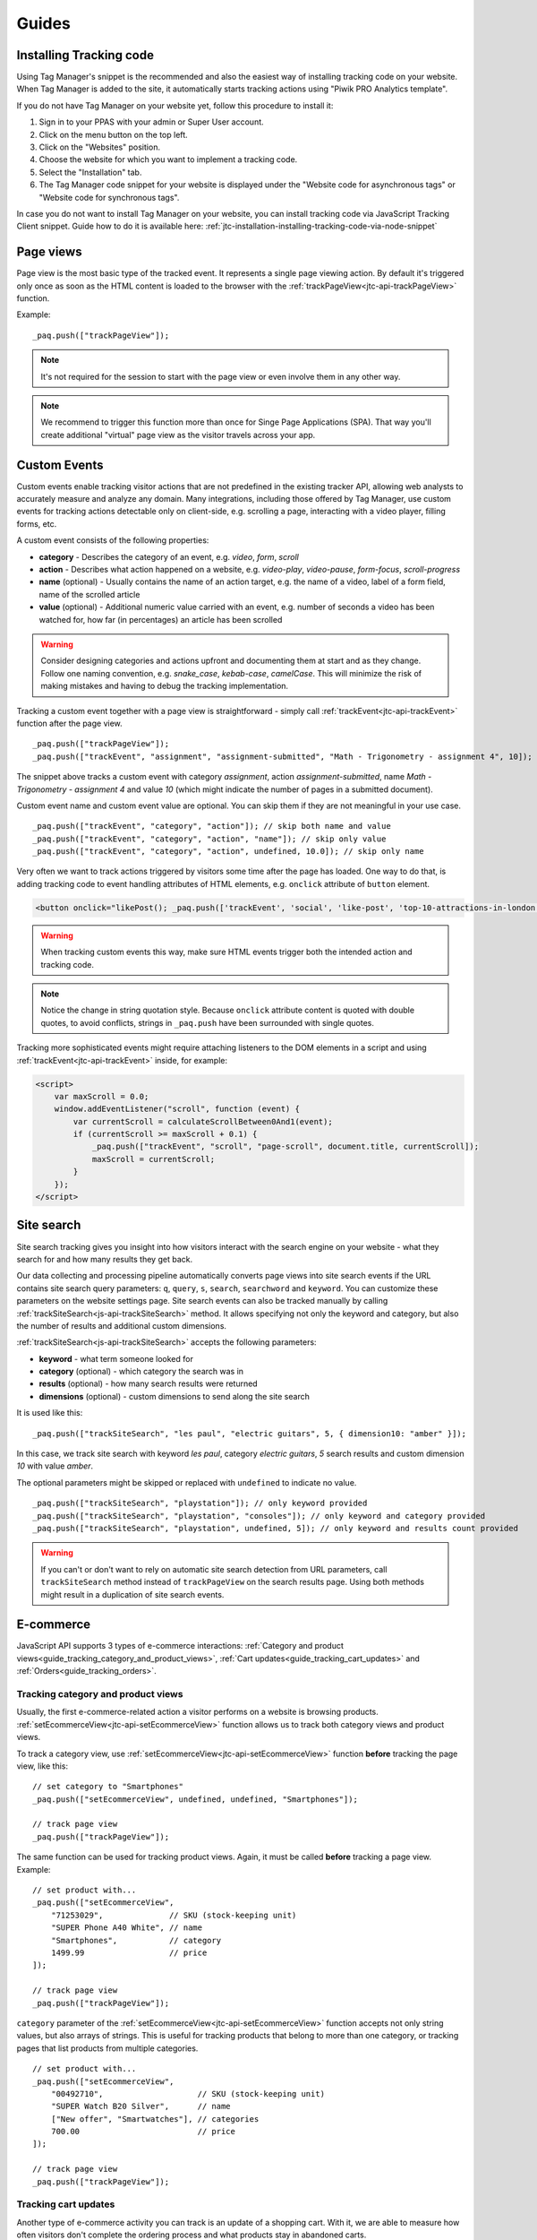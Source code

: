 .. highlight:: js
.. default-domain:: js

Guides
======

Installing Tracking code
------------------------

Using Tag Manager's snippet is the recommended and also the easiest way of installing tracking code on your website. When Tag Manager is added to the site, it automatically starts tracking actions using "Piwik PRO Analytics template".

If you do not have Tag Manager on your website yet, follow this procedure to install it:

#. Sign in to your PPAS with your admin or Super User account.
#. Click on the menu button on the top left.
#. Click on the "Websites" position.
#. Choose the website for which you want to implement a tracking code.
#. Select the "Installation" tab.
#. The Tag Manager code snippet for your website is displayed under the "Website code for asynchronous tags" or "Website code for synchronous tags".

In case you do not want to install Tag Manager on your website, you can install tracking code via JavaScript Tracking Client snippet. Guide how to do it is available here: :ref:`jtc-installation-installing-tracking-code-via-node-snippet`





Page views
----------

Page view is the most basic type of the tracked event. It represents a single page viewing action.
By default it's triggered only once as soon as the HTML content is loaded to the browser with the :ref:`trackPageView<jtc-api-trackPageView>` function.

Example::

    _paq.push(["trackPageView"]);

.. note:: It's not required for the session to start with the page view or even involve them in any other way.

.. note:: We recommend to trigger this function more than once for Singe Page Applications (SPA). That way you'll create additional "virtual" page view as the visitor travels across your app.





Custom Events
-------------

Custom events enable tracking visitor actions that are not predefined in the existing tracker API, allowing web analysts to accurately measure and analyze any domain. Many integrations, including those offered by Tag Manager, use custom events for tracking actions detectable only on client-side, e.g. scrolling a page, interacting with a video player, filling forms, etc.

A custom event consists of the following properties:

* **category** - Describes the category of an event, e.g. *video*, *form*, *scroll*
* **action** - Describes what action happened on a website, e.g. *video-play*, *video-pause*, *form-focus*, *scroll-progress*
* **name** (optional) - Usually contains the name of an action target, e.g. the name of a video, label of a form field, name of the scrolled article
* **value** (optional) - Additional numeric value carried with an event, e.g. number of seconds a video has been watched for, how far (in percentages) an article has been scrolled

.. warning::

    Consider designing categories and actions upfront and documenting them at start and as they change. Follow one naming convention, e.g. *snake_case*, *kebab-case*, *camelCase*. This will minimize the risk of making mistakes and having to debug the tracking implementation.

Tracking a custom event together with a page view is straightforward - simply call :ref:`trackEvent<jtc-api-trackEvent>` function after the page view. ::

    _paq.push(["trackPageView"]);
    _paq.push(["trackEvent", "assignment", "assignment-submitted", "Math - Trigonometry - assignment 4", 10]);


The snippet above tracks a custom event with category *assignment*, action *assignment-submitted*, name *Math - Trigonometry - assignment 4* and value *10* (which might indicate the number of pages in a submitted document).

Custom event name and custom event value are optional. You can skip them if they are not meaningful in your use case. ::

    _paq.push(["trackEvent", "category", "action"]); // skip both name and value
    _paq.push(["trackEvent", "category", "action", "name"]); // skip only value
    _paq.push(["trackEvent", "category", "action", undefined, 10.0]); // skip only name


Very often we want to track actions triggered by visitors some time after the page has loaded. One way to do that, is adding tracking code to event handling attributes of HTML elements, e.g. ``onclick`` attribute of ``button`` element.

.. code-block:: html

    <button onclick="likePost(); _paq.push(['trackEvent', 'social', 'like-post', 'top-10-attractions-in-london'])">Like</button>

.. warning::

    When tracking custom events this way, make sure HTML events trigger both the intended action and tracking code.

.. note::

    Notice the change in string quotation style. Because ``onclick`` attribute content is quoted with double quotes, to avoid conflicts, strings in ``_paq.push`` have been surrounded with single quotes.

Tracking more sophisticated events might require attaching listeners to the DOM elements in a script and using :ref:`trackEvent<jtc-api-trackEvent>` inside, for example:

.. code-block:: html

    <script>
        var maxScroll = 0.0;
        window.addEventListener("scroll", function (event) {
            var currentScroll = calculateScrollBetween0And1(event);
            if (currentScroll >= maxScroll + 0.1) {
                _paq.push(["trackEvent", "scroll", "page-scroll", document.title, currentScroll]);
                maxScroll = currentScroll;
            }
        });
    </script>





Site search
-----------

Site search tracking gives you insight into how visitors interact with the
search engine on your website - what they search for and how many results they
get back.

Our data collecting and processing pipeline automatically converts page views
into site search events if the URL contains site search query parameters:
``q``, ``query``, ``s``, ``search``, ``searchword`` and ``keyword``.  You can
customize these parameters on the website settings page. Site search events can
also be tracked manually by calling :ref:`trackSiteSearch<js-api-trackSiteSearch>`
method. It allows specifying not only the keyword and category, but also
the number of results and additional custom dimensions.

:ref:`trackSiteSearch<js-api-trackSiteSearch>` accepts the following parameters:

* **keyword** - what term someone looked for
* **category** (optional) - which category the search was in
* **results** (optional) - how many search results were returned
* **dimensions** (optional) - custom dimensions to send along the site search

It is used like this::

    _paq.push(["trackSiteSearch", "les paul", "electric guitars", 5, { dimension10: "amber" }]);

In this case, we track site search with keyword *les paul*, category *electric
guitars*, *5* search results and custom dimension *10* with value *amber*.

The optional parameters might be skipped or replaced with ``undefined`` to
indicate no value. ::

    _paq.push(["trackSiteSearch", "playstation"]); // only keyword provided
    _paq.push(["trackSiteSearch", "playstation", "consoles"]); // only keyword and category provided
    _paq.push(["trackSiteSearch", "playstation", undefined, 5]); // only keyword and results count provided

.. warning::

    If you can't or don't want to rely on automatic site search detection from
    URL parameters, call ``trackSiteSearch`` method instead of ``trackPageView``
    on the search results page. Using both methods might result in a duplication
    of site search events.





E-commerce
----------

JavaScript API supports 3 types of e-commerce interactions: :ref:`Category and product views<guide_tracking_category_and_product_views>`, :ref:`Cart updates<guide_tracking_cart_updates>` and :ref:`Orders<guide_tracking_orders>`.

.. _guide_tracking_category_and_product_views:

Tracking category and product views
^^^^^^^^^^^^^^^^^^^^^^^^^^^^^^^^^^^

Usually, the first e-commerce-related action a visitor performs on a website is browsing products. :ref:`setEcommerceView<jtc-api-setEcommerceView>` function allows us to track both category views and product views.

To track a category view, use :ref:`setEcommerceView<jtc-api-setEcommerceView>` function **before** tracking the page view, like this::

    // set category to "Smartphones"
    _paq.push(["setEcommerceView", undefined, undefined, "Smartphones"]);

    // track page view
    _paq.push(["trackPageView"]);

The same function can be used for tracking product views. Again, it must be called **before** tracking a page view. Example::

    // set product with...
    _paq.push(["setEcommerceView",
        "71253029",              // SKU (stock-keeping unit)
        "SUPER Phone A40 White", // name
        "Smartphones",           // category
        1499.99                  // price
    ]);

    // track page view
    _paq.push(["trackPageView"]);

``category`` parameter of the :ref:`setEcommerceView<jtc-api-setEcommerceView>` function accepts not only string values, but also arrays of strings. This is useful for tracking products that belong to more than one category, or tracking pages that list products from multiple categories. ::

    // set product with...
    _paq.push(["setEcommerceView",
        "00492710",                    // SKU (stock-keeping unit)
        "SUPER Watch B20 Silver",      // name
        ["New offer", "Smartwatches"], // categories
        700.00                         // price
    ]);

    // track page view
    _paq.push(["trackPageView"]);

.. _guide_tracking_cart_updates:

Tracking cart updates
^^^^^^^^^^^^^^^^^^^^^

Another type of e-commerce activity you can track is an update of a shopping cart. With it, we are able to measure how often visitors don't complete the ordering process and what products stay in abandoned carts.

Tracking a cart update has two steps: registering items from the cart and sending them. The following example uses two functions - :ref:`addEcommerceItem<jtc-api-addEcommerceItem>` and :ref:`trackEcommerceCartUpdate<jtc-api-trackEcommerceCartUpdate>` - to achieve exactly that. ::

    // visitor added one chocolate bar to an empty shopping cart

    // register chocolate bar with...
    _paq.push(["addEcommerceItem",
        "82775027",                 // SKU (stock-keeping unit)
        "MEGA Milk Chocolate 200g", // name
        "Candy",                    // category
        6.00,                       // price
        1                           // quantity
    ]);

    // track cart update with a total value of 6.00
    _paq.push(["trackEcommerceCartUpdate", 6.00]);

This code snippet sends a cart update event with a cart containing one item (SKU *candy-12837*, name *MEGA Milk Chocolate 200g*, category *Candy*, price *6.00*) and having total value of *6.00*.

The list of registered items is stored only in memory. **Reloading the page will clear the list** and the previously registered items will have to be added again. ::

    // visitor added one mango fruit to a shopping cart with one chocolate bar

    // register previously added items
    _paq.push(["addEcommerceItem", "82775027", "MEGA Milk Chocolate 200g", "Candy", 6.00, 1]);

    // register the new item
    _paq.push(["addEcommerceItem", "01809926", "FRUTASTIC Mango", "Fruits & vegetables", 4.00, 1]);

    // track cart update with a total value of 10.00
    _paq.push(["trackEcommerceCartUpdate", 10.00]);

.. note::

    If you are not sure what items have been registered, use :ref:`getEcommerceCart<jtc-api-getEcommerceItems>` function. ::

        _paq.push([function() { console.log(this.getEcommerceItems()); }]);

Because single page applications do not refresh the page when a visitor manipulates the cart, an e-commerce implementation in SPAs must either:

1. Clear the cart using :ref:`clearEcommerceCart<jtc-api-clearEcommerceCart>` and register all items from the cart before tracking cart update, e.g. ::

    // visitor added one chocolate bar to an empty shopping cart
    _paq.push(["clearEcommerceCart"]);
    _paq.push(["addEcommerceItem", "82775027", "MEGA Milk Chocolate 200g", "Candy", 6.00, 1]);
    _paq.push(["trackEcommerceCartUpdate", 6.00]);

    // visitor added one mango fruit to a shopping cart with one chocolate bar
    _paq.push(["clearEcommerceCart"]);
    _paq.push(["addEcommerceItem", "82775027", "MEGA Milk Chocolate 200g", "Candy", 6.00, 1]);
    _paq.push(["addEcommerceItem", "01809926", "FRUTASTIC Mango", "Fruits & vegetables", 4.00, 1]);
    _paq.push(["trackEcommerceCartUpdate", 10.00]);

    // visitor removed one chocolate from a shopping cart with one chocolate bar and one mango
    _paq.push(["clearEcommerceCart"]);
    _paq.push(["addEcommerceItem", "01809926", "FRUTASTIC Mango", "Fruits & vegetables", 4.00, 1]);
    _paq.push(["trackEcommerceCartUpdate", 4.00]);

2. Replicate visitor's interactions with the cart using functions :ref:`addEcommerceItem<jtc-api-addEcommerceItem>`, :ref:`removeEcommerceItem<jtc-api-addEcommerceItem>`, :ref:`clearEcommerceCart<jtc-api-clearEcommerceCart>`. ::

    // visitor added one chocolate bar to an empty shopping cart
    _paq.push(["addEcommerceItem", "82775027", "MEGA Milk Chocolate 200g", "Candy", 6.00, 1]);
    _paq.push(["trackEcommerceCartUpdate", 6.00]);

    // visitor added one mango fruit to a shopping cart with one chocolate bar
    _paq.push(["addEcommerceItem", "01809926", "FRUTASTIC Mango", "Fruits & vegetables", 4.00, 1]);
    _paq.push(["trackEcommerceCartUpdate", 10.00]);

    // visitor removed one chocolate bar from a shopping cart with one chocolate bar and one mango
    _paq.push(["removeEcommerceItem", "82775027"]);
    _paq.push(["trackEcommerceCartUpdate", 4.00]);

.. _guide_tracking_orders:

Tracking orders
^^^^^^^^^^^^^^^

Perhaps the most important element of an e-commerce implementation is tracking orders. Just like with :ref:`cart updates<guide_tracking_cart_updates>`, tracking orders has two steps: registering items that have been purchased and tracking the order. Registering items looks exactly the same - we use :ref:`addEcommerceItem<jtc-api-addEcommerceItem>`, :ref:`removeEcommerceItem<jtc-api-addEcommerceItem>` and :ref:`clearEcommerceCart<jtc-api-clearEcommerceCart>`. The actual tracking of an order is done with a call to :ref:`trackEcommerceOrder<jtc-api-trackEcommerceOrder>` function. ::

    // register all purchased items

    _paq.push(["addEcommerceItem",
        "66251929",               // SKU
        "Red Unicorn Coffee Mug", // name
        "Tableware",              // category
        8.00,                     // price
        1                         // quantity
    ]);

    _paq.push(["addEcommerceItem",
        "08273511",               // SKU
        "SUPER Blue Ink Pen 0.2", // name
        "Office products",        // category
        2.00,                     // price
        2                         // quantity
    ]);

    // track order
    _paq.push(["trackEcommerceOrder",
        "online-5289",            // ID
        16.00,                    // grand total (value + tax + discount + shipping)
        10.00,                    // sub total (value + tax + discount)
        1.00,                     // tax
        6.00,                     // shipping
        2.00                      // discount
    ]);

.. warning::

    :ref:`trackEcommerceOrder<jtc-api-trackEcommerceOrder>` function clears the list with registered e-commerce items.





Content tracking
----------------

What is content tracking
^^^^^^^^^^^^^^^^^^^^^^^^

Let's talk about a scenario in which simple page view tracking is not enough. It will just tell you which page was loaded, but it won't point out how visitors interact with the content on that particular page.
Content impression and content interaction tracking feature fills that gap.

Content impression allows you to track what content is visible to the visitor. On the bigger pages it may tell what particular parts/blocks of it the visitor has reached. When they keep scrolling and new content is presented on the screen it will be tracked automatically. This is useful for ads and banners, but may be also attached to a image carousell or other forms of image galleries.

Now we know what block became visible on the screen, but we would also like to know how the visitor interacted with them. Content interaction tracking completes this feature. After particular block became visible on the viewport JS Tracking Client will automatically record visitor clicks related to it.

JS Tracking Client distinguishes three parts of the content structure: `content name`, `content piece` and `content target`. All together they are called `content block`.

* `Content name` - this is the title describing the content block, tracked data will be visible as an entry in the reports under that name
* `Content piece` - gives us the specific piece that was reached on the page (typically an image or other media)
* `Content target` - if the content block you want to track is an anchor, content target will contain the url this anchor links to

Enabling automatic content tracking
^^^^^^^^^^^^^^^^^^^^^^^^^^^^^^^^^^^

Simply use one of:

* track all content blocks: ``_paq.push(["trackAllContentImpressions"]);``
* track only the visible blocks: ``_paq.push(["trackVisibleContentImpressions"]);`` (generally visible, not only the ones currently visible on the screen)

For more information visit the :ref:`Content tracking<jtc-api-content-tracking>` section of the JavaScript Tracking Client API documentation.

**But how JS Tracking Client will know what blocks you would like to track?**
There are two ways of marking the blocks, you should either use a ``piwikTrackContent`` CSS class or a special html attribute ``data-track-content`` on them.
Same technique is used for pointing out the content piece (``piwikContentPiece`` CSS class or ``data-content-piece`` attribute) and the content target (``piwikContentTarget`` CSS class or ``data-content-target`` attribute).

Although JS Tracking Client has the ability of auto-detection for name, piece and target metrics, we still recommend providing those values manually as was described in the previous paragraph. If you don't then JS Tracking Client will try to fill them as follows:

* it will read block ``title`` attribute as for the Content name
* it will read piece from the ``src`` attribute of an image
* it will read target from the ``href`` attribute of an anchor wrapping the image

As you can imagine this may produce inconsistent results, providing those values manually seems like a more desired approach.

Manual content tracking
^^^^^^^^^^^^^^^^^^^^^^^

If for some reason automatic content tracking does not suit you needs you may still trigger :ref:`trackContentImpression<jtc-api-trackContentImpression>` and :ref:`trackContentInteraction<jtc-api-trackContentInteraction>` JS Tracking Client functions manually.

Example:

.. code-block:: javascript
   :linenos:

    _paq.push(["trackContentImpression", "Ads", "Partner banner", "http://some-company.tld"]);

    some_dom_node.addEventListener("click", function () {
        _paq.push(["trackContentInteraction", "bannerClicked", "Ads", "Partner banner", "http://some-company.tld"]);
    });

Half way between automatic and manual content tracking
^^^^^^^^^^^^^^^^^^^^^^^^^^^^^^^^^^^^^^^^^^^^^^^^^^^^^^

There is also a third way for successful the content tracking in more complicated situations. Automatic scenario will track clicks as a visitor interaction, but sometimes other activity may interest you more. Hovering the mouse over an element of submiting a form. In such scenario you would like to enable automatic content impression tracking but track interaction manually.

Example:

.. code-block:: javascript
   :linenos:

    some_image_node.addEventListener("dblclick", function () {
        _paq.push(["trackContentInteractionNode", this, "imageDoubleClick"]);
    });

.. note:: It may be important that your "custom" interaction tracking is not later on doubled by the automatic one. To disable automatic content interaction tracking you should either apply ``piwikContentIgnoreInteraction`` CSS class or ``data-content-ignoreinteraction`` HTML attribute to the given element.

Examples
^^^^^^^^

Simple HTML content block may look like this:

.. code-block:: html
   :linenos:

    <a href="http://some-company.tld" title="Our business partner ad" data-track-content>
        Click here to see the website
    </a>

    // content name   = Our business partner ad
    // content piece  = Unknown
    // content target = http://some-company.tld

More advanced HTML content block with all attributes prepared (leaving nothing to chance) may look like this:

.. code-block:: html
   :linenos:

    <a href="http://some-company.tld" title="Click here" data-track-content data-content-name="Our business partner ad">
        <img src="/images/business-partners/banners/some-company.png" data-content-piece />
    </a>

    // content name   = Our business partner ad
    // content piece  = /images/business-partners/banners/some-company.png
    // content target = http://some-company.tld

Form submission:

.. code-block:: html
   :linenos:

    <form data-track-content data-content-name="Survey form">
        <input type="submit" data-content-target="http://our-company.tld/form-handler" />
    </form>

    // content name   = Survey form
    // content piece  = Unknown
    // content target = http://our-company.tld/form-handler



.. _guide_downloads_and_outlinks:

Downloads and Outlinks
----------------------

Downloads
^^^^^^^^^

Download data helps you learn which files people pick from your site — be it a white paper, a case study, or a guide in PDF. Piwik PRO will automatically track clicks on such links as `Downloads`, and reports them in `Downloads` report.

Our JS Tracking Client is able to recognize when a click on a link is a download.

It will automatically recognize such when a clicked link contains one of following file extensions (extensions starts with "``.``" character and one of following character sets):

.. note::
  7z, aac, apk, arc, arj, asf, asx, avi, azw3, bin, bz, bz2, csv, deb, dmg, doc, docx, epub, exe, flv, gif, gz, gzip, hqx, ibooks, jar, jpg, jpeg, js, mp2, mp3, mp4, mpg, mpeg, mobi, mov, movie, msi, msp, odb, odf, odg, ods, odt, ogg, ogv, pdf, phps, png, ppt, pptx, qt, qtm, ra, ram, rar, rpm, sea, sit, tar, tbz, tbz2, tgz, torrent, txt, wav, wma, wmv, wpd, xls, xlsx, xml, z, zip


In one of following link schemas:

 - file extension is at the very end of a link eg. ``http://example.com/file.7z`` or ``http://example.com/article?click=file.7z``
 - file extension directly proceeds query part (``?``), eg. ``http://example.com/article/file.7z?source=user#how-to``
 - file extension directly proceeds fragment part (``#``) ``http://example.com/article?target=file.7z#how-to``
 - file extension is at the end of query param, eg. ``http://example.com/article?click=file.7z&page=3``

Customizing list of file extensions
"""""""""""""""""""""""""""""""""""

You can customize list of file extensions you want to track as downloads. For example, if you want to track only images as downloads, you can use `setDownloadExtensions` function to replace the list this:

.. code-block:: javascript

  // track clicks on images links (eg. <a href="image.png">) only
  _paq.push(["setDownloadExtensions", "png|jpg|webp|gif"]);

You can add new extensions, to an existing list with `addDownloadExtensions`:

.. code-block:: javascript

  // add other image formats
  _paq.push(["addDownloadExtensions", "svg|xcf"]);

Or remove some of extenstions from the existing list with `removeDownloadExtensions`:

.. code-block:: javascript

  _paq.push(["removeDownloadExtensions", "jpg|jpeg"]);


Manually marking links as downloads
"""""""""""""""""""""""""""""""""""

.. note::
  If you want to use CSS classes or HTML attributes to mark links as download or outlink and you have modified default JS snippet, make sure that :ref:`enableLinkTracking<jtc-api-enableLinkTracking>` is called. It is enabled in default snippet, but if you use a custom one, then you have to enable it by yourself.

  .. code-block:: javascript

    // Enable Download & Outlink tracking
    _paq.push(["enableLinkTracking"]);

If your case of download links does not fall in above cases you still have options to use, to tell the tracker that the link should be tracked as a download.

You can add a download attribute to a link HTML tag. eg.

.. code-block:: html

  <a href="/target-file" download>

Or if you have to be strict with your HTML, you can add a HTML tag class. Default classes are ``piwik_download`` and ``piwik-download``. Eg.

.. code-block:: html

  <a href="/taget-file" class="piwik-download">

Additionally you can define your custom CSS classes for download links with our :ref:`JavaScript Tracking Client API<jtc-api-setDownloadClasses>`. Eg.

.. code-block:: javascript

  _paq.push(["setDownloadClasses", "custom-download-class"]);
  _paq.push(["trackPageView"]);

or you can define a list of classes at once, by passing an array list of CSS classes:

.. code-block:: javascript

  _paq.push(["setDownloadClasses", ["custom-download-class", "other-download-class", "another-class"]]);
  _paq.push(["trackPageView"]);

and in HTML code:

.. code-block:: html

  <a href="/taget-file" class="custom-download-class">

.. note::
  You have to remember that using ``setDownloadClasses`` always overwrite current list of CSS classes.


Tracking downloads with inline Javascript
"""""""""""""""""""""""""""""""""""""""""

There is another alternative for above methods. You can track a download with inline JavaScript code. Insert inline code to HTML tag with ``onclick`` attribute:

.. code-block:: html

  <a href="https://piwik.pro/document-url" target="_blank" onClick="_paq.push(['trackLink', 'https://piwik.pro/document-url', 'download']);">Download document</a>

.. hide::
  Tracking downloads when using log importer
  """"""""""""""""""""""""""""""""""""""""""

  When you use the :ref:`Log Importer<data-collection-web-log-analytics>`, files with one of the file extensions listed above will be automatically tracked as downloads in Piwik PRO.

Outlinks
^^^^^^^^

The Piwik PRO `Outlinks` report shows the list of external URLs that were clicked by your visitors. Outlinks are links that have different domain than those configured for your website. For example, if your visitors click on a link to `piwik.pro` and your website domain is `example.org`, this will be reported as an outlink, no matter if the website opens in current tab/window or a new one.

.. code-block:: html

  <a href="https://piwik.pro">Piwik PRO</a>

Configuring which domains are outlinks
""""""""""""""""""""""""""""""""""""""

When, for example, your main page is `piwik.pro` and you want to track views of `help.piwik.pro` without additional outlink click, you have to confgure JS Tracking Client to recognize this additional domain. You can do it in two ways.

You can configure it in website settings section of the Administration panel. Go to the Administration > Websites & apps > Settings > General settings > URLs. Add all the domains that should not be treated as outlinks.

.. image:: /_static/images/data_collection/website_settings_urls.jpg

You can use :ref:`setDomains<jtc-api-setDomains>` function of JavaScript Tracking Client API.

.. code-block:: javascript

  _paq.push(["setDomains", ["help.piwik.pro", "piwik.pro", "*.other-domain.pro"]]);
  _paq.push(["trackPageView"]);

.. note::
  Using ``setDomains`` will overwrite URLs configured in Administration panel, use it wisely.

Marking links as outlinks in HTML code
""""""""""""""""""""""""""""""""""""""

Similar as downloads, links can be set to be treated as outlinks manually, but only with CSS classes, you cannot use a HTML attribute.

You can use one of default CSS classes: ``piwik_link`` or ``piwik-link``. eg.

.. code-block:: html

  <a href="https://piwik.pro" class="piwik-link">Piwik PRO</a>

Or you can define your custom CSS classes for outlinks with :ref:`JavaScript Tracking Client API<jtc-api-setLinkClasses>`.

.. code-block:: javascript

  // now all clicks on links with the css class "custom-link-class" will be counted as outlinks
  // you can also pass an array of strings
  _paq.push(["setLinkClasses", "custom-link-class"]);
  _paq.push(["trackPageView"]);


or a list of classes

.. code-block:: javascript

  _paq.push(["setLinkClasses", ["custom-link-class", "other-link-class"]]);
  _paq.push(["trackPageView"]);

and in HTML code

.. code-block:: html

  <a href="https://piwik.pro" class="custom-link-class">Piwik PRO</a>


.. _marking-outlinks-inline-calls:

Marking outlinks with inline Javascript
"""""""""""""""""""""""""""""""""""""""

Alternatively you can use an inline JavaScript code and ``onclick`` attribute to track any link as an outlink.

.. code-block:: html

  <a href="mailto:support@piwik.pro" target="_blank" onClick="_paq.push(['trackLink', 'https://piwik.pro/support-contact-form', 'link']);">Write us a message.</a>

Other related  abilities
^^^^^^^^^^^^^^^^^^^^^^^^

Changing delay for link tracking
""""""""""""""""""""""""""""""""

All link tracking uses a slight delay of click execution, so the browser won't exit the page before a click is tracked. The default value of such delay is 500ms, but you can modify it as you wish. You have to remember that if you set this value too low, it might be not enough to track the click, if you set it too high, a browser may ignore the delay.

.. code-block:: javascript

  _paq.push(["setLinkTrackingTimer", 300]); // 300 milliseconds
  _paq.push(["trackPageView"]);

Disable download and outlink tracking
"""""""""""""""""""""""""""""""""""""

To explicitly disable link tracking you can use `disableLinkTracking` function. After adding it to tracking code, all of link clicks won't be tracked.

.. code-block:: javascript

  _paq.push(["disableLinkTracking"]);

Disabling link tracking with CSS classes
""""""""""""""""""""""""""""""""""""""""

You can mark links that you do not with to track with CSS classes. JS Tracking Client will ignore such links and won't track them.

.. code-block:: javascript

  _paq.push(["setIgnoreClasses", "do-not-track"]);
  _paq.push(["trackPageView"]);

or a list of classes:

.. code-block:: javascript

  _paq.push(["setIgnoreClasses", ["dont-track-this", "this-either", "nor-this"]]);
  _paq.push(["trackPageView"]);

and later in HTML code:

.. code-block:: html

  <a href="https://piwik.pro/document.pdf" class="dont-track-this">A document, that should not be tracked.</a>

.. _guide_tracking_link_clicks_on_pages_with_dynamically_generated_content:

Tracking link clicks on pages with dynamically generated content
""""""""""""""""""""""""""""""""""""""""""""""""""""""""""""""""

When you want to track clicks on the links, which are dynamically added to the HTML document, you have to call :ref:`enableLinkTracking<jtc-api-enableLinkTracking>` every time when the new links are added to the document.

For fully static pages calling :ref:`enableLinkTracking<jtc-api-enableLinkTracking>` once is enough, because each call adds listeners only for those links, which are currently present in the HTML document. So if you add new links to the document and you want to track them, you have to call :ref:`enableLinkTracking<jtc-api-enableLinkTracking>` multiple times.

.. code-block:: javascript

    // Add click listeners to new links
    _paq.push(["enableLinkTracking"]);

.. note::

  You don't have to call :ref:`enableLinkTracking<jtc-api-enableLinkTracking>` if you are :ref:`already adding and inline call to a link<marking-outlinks-inline-calls>`.


A Tip
"""""

To increase accuracy of download and outlink tracking, you can consider enabling the use of :ref:`navigator.sendBeacon<navigation-send-beacon>`.

.. todo:: Beacon is the default method for outlink events. Update/remove this section.

Goal tracking
-------------

At this point we have tracked lots of various typose of events. We have regular page views, we have downloads, outlinks, custom events and others. Above them all there's one more event type we can track: a conversion.
And goal tracking is about tracking conversions. If you can point out parts of your website/application more important from your bisness perspective, you could :ref:`define those parts as goals<https://help.piwik.pro/support/analytics-new/goals/>`.
Visiting a specific landing page, submitting a contact form, downloading a PDF file with your product manual - these are popular examples of goal definitions. You can even define a goal based on the custom event you are tracking.

Once the goal is defined, every time a tracked event fits its definition, an additional conversion event will be created. We call this procedure an "automatic conversion".

Alternatively, you can trigger a goal manually with the used of

.. code-block:: javascript

    // force conversion of the goal with ID 17
    _paq.push(["trackGoal", 17]);

.. note::

before `trackPageView` was triggered.

We call this procedure a "manual conversion". Manual conversion doesn't cause an additional conversion event to be tracked like the automatic conversion does.
Automatic conversion tracking requires a "source" event that is analyzed and if it fits some goal definition then it causes an addition conversion event.
